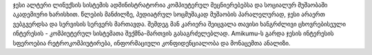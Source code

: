 ჯესი ალტერი ლინუქსის სისტემის ადმინისტრატორია კომპიუტერულ მეცნიერებებსა და სოციალურ მუშაობაში აკადემიური ხარისხით. წლების მანძილზე, პედიატრულ სოცმუშაკად მუშაობის პარალელურად, ჯესი არაერთ ვებგვერდსა და სერვისის სერვერს მართავდა. შემდეგ მან კარიერა შეიცვალა თავისი ხანგრძლივი ცხოვრებისეული ინტერესის - კომპიუტერულ სისტემათა შექმნა-მართვის გასაგრძელებლად. Amikumu-ს გარდა ჯესის ინტერესის სფეროებია რეტროკომპიუტირება, ინფორმაციული კონფიდენციალობა და მონაცემთა ანალიზი.
